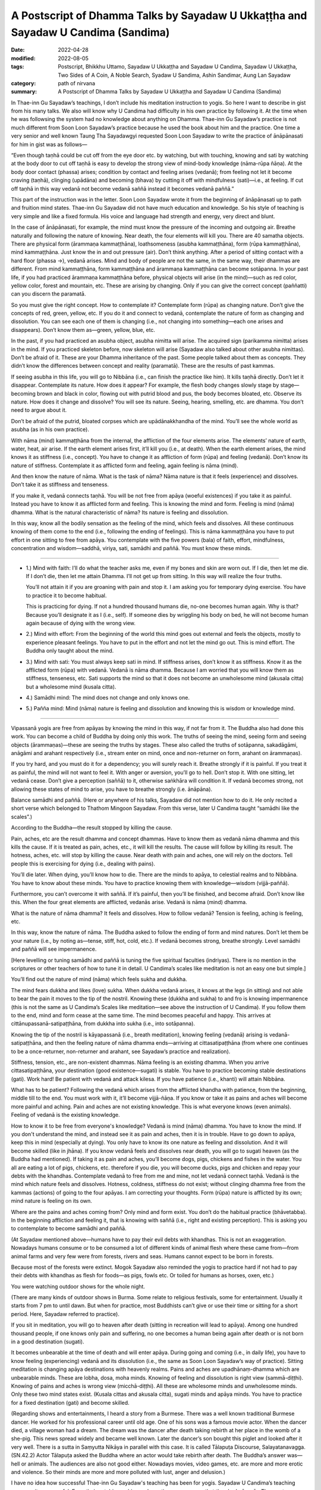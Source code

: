 =====================================================================================
A Postscript of Dhamma Talks by Sayadaw U Ukkaṭṭha and Sayadaw U Candima (Sandima)
=====================================================================================

:date: 2022-04-28
:modified: 2022-08-05
:tags: Postscript, Bhikkhu Uttamo, Sayadaw U Ukkaṭṭha and Sayadaw U Candima, Sayadaw U Ukkaṭṭha, Two Sides of A Coin, A Noble Search, Syadaw U Sandima, Ashin Sandimar, Aung Lan Sayadaw
:category: path of nirvana
:summary: A Postscript of Dhamma Talks by Sayadaw U Ukkaṭṭha and Sayadaw U Candima (Sandima)

In Thae-inn Gu Sayadaw’s teachings, I don’t include his meditation instruction to yogis. So here I want to describe in gist from his many talks. We also will know why U Candima had difficulty in his own practice by following it. At the time when he was followsing the system had no knowledge about anything on Dhamma. Thae-inn Gu Sayadaw’s practice is not much different from Soon Loon Sayadaw’s practice because he used the book about him and the practice. One time a very senior and well known Taung Tha Sayadawgyi requested Soon Loon Sayadaw to write the practice of ānāpānasati for him in gist was as follows—

“Even though taṇhā could be cut off from the eye door etc. by watching, but with touching, knowing and sati by watching at the body door to cut off taṇhā is easy to develop the strong view of mind-body knowledge (nāma-rūpa ñāṇa). At the body door contact (phassa) arises; condition by contact and feeling arises (vedanā); from feeling not let it become craving (taṇhā), clinging (upādāna) and becoming (bhava) by cutting it off with mindfulness (sati)—i.e., at feeling. If cut off taṇhā in this way vedanā not become vedanā saññā instead it becomes vedanā paññā.”

This part of the instruction was in the letter. Soon Loon Sayadaw wrote it from the beginning of ānāpānasati up to path and fruition mind states. Thae-inn Gu Sayadaw did not have much education and knowledge. So his style of teaching is very simple and like a fixed formula. His voice and language had strength and energy, very direct and blunt.

In the case of ānāpānasati, for example, the mind must know the pressure of the incoming and outgoing air. Breathe naturally and following the nature of knowing. Near death, the four elements will kill you. There are 40 samatha objects. There are physical form  (ārammaṇa kammaṭṭhāna), loathsomeness (asubha kammaṭṭhāna), form  (rūpa kammaṭṭhāna), mind kammaṭṭhāna. Just know the in and out pressure (air). Don’t think anything. After a period of sitting contact with a hard floor (phassa →), vedanā arises. Mind and body of people are not the same, in the same way, their dhammas are different. From mind kammaṭṭhāna, form kammaṭṭhāna and ārammaṇa kammaṭṭhāna can become sotāpanna. In your past life, if you had practiced ārammaṇa kammaṭṭhāna before, physical objects will arise (in the mind)—such as red color, yellow color, forest and mountain, etc. These are arising by changing. Only if you can give the correct concept (paññatti) can you discern the paramatā.

So you must give the right concept. How to contemplate it? Contemplate form (rūpa) as changing nature. Don’t give the concepts of red, green, yellow, etc. If you do it and connect to vedanā, contemplate the nature of form as changing and dissolution. You can see each one of them is changing (i.e., not changing into something—each one arises and disappears). Don’t know them as—green, yellow, blue, etc. 

In the past, if you had practiced an asubha object, asubha nimitta will arise. The acquired sign (parikamma nimitta) arises in the mind. If you practiced skeleton before, now skeleton will arise (Sayadaw also talked about other asubha nimittas). Don’t be afraid of it. These are your Dhamma inheritance of the past. Some people talked about them as concepts. They didn’t know the differences between concept and reality (paramatā). These are the results of past kammas. 

If seeing asubha in this life, you will go to Nibbāna (i.e., can finish the practice like him). It kills taṇhā directly. Don’t let it disappear. Contemplate its nature. How does it appear? For example, the flesh body changes slowly stage by stage—becoming brown and black in color, flowing out with putrid blood and pus, the body becomes bloated, etc. Observe its nature. How does it change and dissolve? You will see its nature. Seeing, hearing, smelling, etc. are dhamma. You don’t need to argue about it. 

Don’t be afraid of the putrid, bloated corpses which are upādānakkhandha of the mind. You’ll see the whole world as asubha (as in his own practice).

With nāma (mind) kammaṭṭhāna from the internal, the affliction of the four elements arise. The elements’ nature of earth, water, heat, air arise. If the earth element arises first, it’ll kill you (i.e., at death). When the earth element arises, the mind knows it as stiffness (i.e., concept). You have to change it as affliction of form (rūpa) and feeling (vedanā). Don’t know its nature of stiffness. Contemplate it as afflicted form and feeling, again feeling is nāma (mind). 

And then know the nature of nāma. What is the task of nāma? Nāma nature is that it feels (experience) and dissolves. Don’t take it as stiffness and tenseness. 

If you make it, vedanā connects taṇhā. You will be not free from apāya (woeful existences) if you take it as painful. Instead you have to know it as afflicted form and feeling. This is knowing the mind and form. Feeling is mind (nāma) dhamma. What is the natural characteristic of nāma? Its nature is feeling and dissolution. 

In this way, know all the bodily sensation as the feeling of the mind, which feels and dissolves. All these continuous knowing of them come to the end (i.e., following the ending of feelings). This is nāma kammaṭṭhāna you have to put effort in one sitting to free from apāya. You contemplate with the five powers (bala) of faith, effort, mindfulness, concentration and wisdom—saddhā, viriya, sati, samādhi and paññā. You must know these minds.

------

- 1.) Mind with faith: I’ll do what the teacher asks me, even if my bones and skin are worn out. If I die, then let me die. If I don’t die, then let me attain Dhamma. I’ll not get up from sitting. In this way will realize the four truths. 

  You’ll not attain it if you are groaning with pain and stop it. I am asking you for temporary dying exercise. You have to practice it to become habitual. 

  This is practicing for dying. If not a hundred thousand humans die, no-one becomes human again. Why is that? Because you’ll designate it as I (i.e., self). If someone dies by wriggling his body on bed, he will not become human again because of dying with the wrong view. 

- 2.) Mind with effort: From the beginning of the world this mind goes out external and feels the objects, mostly to experience pleasant feelings. You have to put in the effort and not let the mind go out. This is mind effort. The Buddha only taught about the mind.

- 3.) Mind with sati: You must always keep sati in mind. If stiffness arises, don’t know it as stiffness. Know it as the afflicted form (rūpa) with vedanā. Vedanā is nāma dhamma. Because I am worried that you will know them as stiffness, tenseness, etc. Sati supports the mind so that it does not become an unwholesome mind (akusala citta) but a wholesome mind (kusala citta).

- 4.) Samādhi mind: The mind does not change and only knows one.

- 5.) Pañña mind: Mind (nāma) nature is feeling and dissolution and knowing this is wisdom or knowledge mind.

------

Vipassanā yogis are free from apāyas by knowing the mind in this way, if not far from it. The Buddha also had done this work. You can become a child of Buddha by doing only this work. The truths of seeing the mind, seeing form and seeing objects (ārammaṇas)—these are seeing the truths by stages. These also called the truths of sotāpanna, sakadāgāmi, anāgāmi and arahant respectively (i.e., stream enter on mind, once and non-returner on form, arahant on ārammaṇas). 

If you try hard, and you must do it for a dependency; you will surely reach it. Breathe strongly if it is painful. If you treat it as painful, the mind will not want to feel it. With anger or aversion, you’ll go to hell. Don’t stop it. With one sitting, let vedanā cease. Don’t give a perception (saññā) to it, otherwise saṅkhāra will condition it. If vedanā becomes strong, not allowing these states of mind to arise, you have to breathe strongly (i.e. ānāpāna).

Balance samādhi and paññā. (Here or anywhere of his talks, Sayadaw did not mention how to do it. He only recited a short verse which belonged to Thathom Mingoon Sayadaw. From this verse, later U Candima taught “samādhi like the scales”.)

According to the Buddha—the result stopped by killing the cause. 

Pain, aches, etc are the result dhamma and concept dhammas. Have to know them as vedanā nāma dhamma and this kills the cause. If it is treated as pain, aches, etc., it will kill the results. The cause will follow by killing its result. The hotness, aches, etc. will stop by killing the cause. Near death with pain and aches, one will rely on the doctors. Tell people this is exercising for dying (i.e., dealing with pains). 

You’ll die later. When dying, you’ll know how to die. There are the minds to apāya, to celestial realms and to Nibbāna. You have to know about these minds. You have to practice knowing them with knowledge—wisdom (vijjā-paññā). 

Furthermore, you can’t overcome it with saññā. If it’s painful, then you’ll be finished, and become afraid. Don’t know like this. When the four great elements are afflicted, vedanās arise. Vedanā is nāma (mind) dhamma. 

What is the nature of nāma dhamma? It feels and dissolves. How to follow vedanā? Tension is feeling, aching is feeling, etc.

In this way, know the nature of nāma. The Buddha asked to follow the ending of form and mind natures. Don’t let them be your nature (i.e., by noting as—tense, stiff, hot, cold, etc.). If vedanā becomes strong, breathe strongly. Level samādhi and paññā will see impermanence. 

[Here levelling or tuning samādhi and paññā is tuning the five spiritual faculties (indriyas). There is no mention in the scriptures or other teachers of how to tune it in detail. U Candima’s scales like meditation is not an easy one but simple.] 

You’ll find out the nature of mind (nāma) which feels sukha and dukkha. 

The mind fears dukkha and likes (love) sukha. When dukkha vedanā arises, it knows at the legs (in sitting) and not able to bear the pain it moves to the tip of the nostril. Knowing these (dukkha and sukha) to and fro is knowing impermanence (this is not the same as U Candima’s Scales like meditation—see above the instruction of U Candima). If you follow them to the end, mind and form cease at the same time. The mind becomes peaceful and happy. This arrives at cittānupassanā-satipaṭṭhāna, from dukkha into sukha (i.e., into sotāpanna). 

Knowing the tip of the nostril is kāyapassanā (i.e., breath meditation), knowing feeling (vedanā) arising is vedanā-satipaṭṭhāna, and then the feeling nature of nāma dhamma ends—arriving at cittasatipaṭṭhāna (from where one continues to be a once-returner, non-returner and arahant, see Sayadaw’s practice and realization).

Stiffness, tension, etc., are non-existent dhammas. Nāma feeling is an existing dhamma. When you arrive cittasatipaṭṭhāna, your destination (good existence—sugati) is stable. You have to practice becoming stable destinations (gati). Work hard! Be patient with vedanā and attack kilesa. If you have patience (i.e., khanti) will attain Nibbāna. 

What has to be patient? Following the vedanā which arises from the afflicted khandha with patience, from the beginning, middle till to the end. You must work with it, it’ll become vijjā-ñāṇa. If you know or take it as pains and aches will become more painful and aching. Pain and aches are not existing knowledge. This is what everyone knows (even animals).  Feeling of vedanā is the existing knowledge. 

How to know it to be free from everyone's knowledge? Vedanā is mind (nāma) dhamma. You have to know the mind. If you don't understand the mind, and instead see it as pain and aches, then it is in trouble. Have to go down to apāya, keep this in mind (especially at dying). You only have to know its one nature as feeling and dissolution. And it will become skilled (like in jhāna). If you know vedanā feels and dissolves near death, you will go to sugati heaven (as the Buddha had mentioned). If taking it as pain and aches, you’ll become dogs, pigs, chickens and fishes in the water. You all are eating a lot of pigs, chickens, etc. therefore if you die, you will become ducks, pigs and chicken and repay your debts with the khandhas. Contemplate vedanā to free from me and mine, not let vedanā connect taṇhā. Vedanā is the mind which nature feels and dissolves. Hotness, coldness, stiffness do not exist; without clinging dhamma free from the kammas (actions) of going to the four apāyas. I am correcting your thoughts. Form (rūpa) nature is afflicted by its own; mind nature is feeling on its own. 

Where are the pains and aches coming from? Only mind and form exist. You don’t do the habitual practice (bhāvetabba). In the beginning affliction and feeling it, that is knowing with saññā (i.e., right and existing perception). This is asking you to contemplate to become samādhi and paññā. 

(At Sayadaw mentioned above—humans have to pay their evil debts with khandhas. This is not an exaggeration. Nowadays humans consume or to be consumed a lot of different kinds of animal flesh where these came from—from animal farms and very few were from forests, rivers and seas. Humans cannot expect to be born in forests.

Because most of the forests were extinct. Mogok Sayadaw also reminded the yogis to practice hard if not had to pay their debts with khandhas as flesh for foods—as pigs, fowls etc. Or toiled for humans as horses, oxen, etc.)

You were watching outdoor shows for the whole night. 

(There are many kinds of outdoor shows in Burma. Some relate to religious festivals, some for entertainment. Usually it starts from 7 pm to until dawn. But when for practice, most Buddhists can’t give or use their time or sitting for a short period. Here, Sayadaw referred to practice). 

If you sit in meditation, you will go to heaven after death (sitting in recreation will lead to apāya). Among one hundred thousand people, if one knows only pain and suffering, no one becomes a human being again after death or is not born in a good destination (sugati).

It becomes unbearable at the time of death and will enter apāya. During going and coming (i.e., in daily life), you have to know feeling (experiencing) vedanā and its dissolution (i.e., the same as Soon Loon Sayadaw’s way of practice). Sitting meditation is changing apāya destinations with heavenly realms. Pains and aches are upadhānaṃ-dhamma which are unbearable minds. These are lobha, dosa, moha minds. Knowing of feeling and dissolution is right view (sammā-diṭṭhi). Knowing of pains and aches is wrong view (micchā-diṭṭhi). All these are wholesome minds and unwholesome minds. Only these two mind states exist. (Kusala cittas and akusala citta), sugati minds and apāya minds. You have to practice for a fixed destination (gati) and become skilled. 

(Regarding shows and entertainments, I heard a story from a Burmese. There was a well known traditional Burmese dancer. He worked for his professional career until old age. One of his sons was a famous movie actor. When the dancer died, a village woman had a dream. The dream was the dancer after death taking rebirth at her place in the womb of a she-pig. This news spread widely and became well known. Later the dancer’s son bought this piglet and looked after it very well. There is a sutta in Saṃyutta Nikāya in parallel with this case. It is called Tālapuṭa Discourse, Salayatanavagga. (SN.42.2) Actor Tālapuṭa asked the Buddha where an actor would take rebirth after death. The Buddha’s answer was—hell or animals. The audiences are also not good either. Nowadays movies, video games, etc. are more and more erotic and violence. So their minds are more and more polluted with lust, anger and delusion.)

I have no idea how successful Thae-inn Gu Sayadaw's teaching has been for yogis. Sayadaw U Candima’s teaching seems quite successful. From their autobiographies and practices, we can say that they had pāramīs. The most important point is the quality of their minds. Both of them are tough, resolute, have a lot of patience and endurance with strong faiths and true noble warriors. Pāramī is coming from practice. So a Buddhist’s duty is to study and practice Dhamma.

A noble search does only exist in the Buddha Dhamma. So it is a very difficult and rare chance to encounter. Therefore, the Buddha Dhamma represents wholesome and noble education. Other secular knowledge and religions have only wholesome education that they can teach to human beings. This much is even very rare. Only the sages and the wise can do it. Most human beings only end up with ignoble educations and searches. Nowadays, human situations are more and more inclined towards this direction. From societies to internationals, many problems, dangers and disasters arise from this kind of education and search. Humans are more and more greedy and selfish. It seems to me, only two types of people make this beautiful earth become an unpleasant place—immoral politicians (some world leaders) and very greedy wealthy people—i.e., misuse of power and wealth. The most stupid and foolish thing is arms industries and businesses. If you don’t use it for killing and murdering people, what is the use of it. U.S.A. is a good example. If arms industries and arms businesses develop and flourish, there will be no peace and human well-being in the world. These power mongers and wealth mongers always look for excuses to create wars and instability around the world.

In the Dhammapada—XXIV: Craving (Taṇhā)

Verse 355:       

| 		Riches (powers) ruin the man
| 		Weak in discernment,
| 		but not those who seek
| 		       the beyond. (noble search)
| 		Through craving for riches (powers)
| 		the man weak in discernment
| 		                ruins himself
| 		as he would others
| 

(All kinds of pollution and violence occurring in the world today testify to the Buddha's wisdom and insight.)

There was a wise message or remark made by Ven. Nyanatiloka Mahāthera (a pioneer German monk) in his address in 1956 at the Sixth Buddhist Council. 

“For the Buddha’s doctrine forms the only safe and firm road that will keep mankind away from those crude materialistic notions which are the root-causes of all selfishness, greed, hate and therefore of war and cruelty, and of all misery in the world.”

I will end this noble search with the following story on taṇhā—craving and clinging. In Sayadaw U Candima’s talk on Living, Dying and Future, he told a story of a woman. She was rich and kept a lot of gold in a safe. Sometimes she was thinking of making merits with it, but because of stinginess and cannot let it go.

Unexpectedly one day she died and left everything behind. After she died, the children wanted to divide the wealth among them. What did they find out when they opened the safe? They found out a big myaw (Burmese) clung to the golds. (I don’t know it in English. It’s similar between a leech and a slug without eyes and mouth with a grey color body, emits liquid like mucus.) U Candima said that this animal was spontaneous birth (opapātika). In Buddhist texts, spontaneous births are only associated with some petas, heavenly beings and hell beings only, and never mentioned animals. 

There is a parallel story in the Dhammapada—Impurities (Mala vagga, Dhp. 240), the story of monk Tissa who died with attachment to his new robes and was born as a louse in the robe. This is a very quick rebirth that can be counted as spontaneous. 

A western teacher said, “People who don’t realize the harm they can do to themselves and to other people are really dangerous.” That is true, and it can be related to all worldlings who are full of kilesas. With strong desire and anger, one can do all possible evil things to oneself and others without knowing the consequences. 

The education on the law of kamma becomes very important to every human being whatever their color of skin, nationality, culture and religions. Because it is a universal teaching. Everyone understands kamma rightly and seriously about it, they will have shame and fear of wrong doings. These two qualities are the guardian dhammas of the world. Even if we cannot follow the Buddha's Dhamma and become a noble person, we should at least become a decent person. It’s not only to create peace, harmony and well-being in this life but also the future life to come.

------

revised on 2022-08-05

------

- `Content <{filename}content-of-dhamma-talks-by-ukkattha%zh.rst>`__ of "Two Sides of A Coin" (Dhamma Talks by Sayadaw U Ukkaṭṭha)

- `Content <{filename}content-of-dhamma-talks-by-candima-sayadaw%zh.rst>`__ of "A Noble Search" (Dhamma Talks by Sayadaw U Candima)

- `Content <{filename}content-of-dhamma-talks-by-ukkattha-and-candima-sayadaw%zh.rst>`__ of Dhamma Talks by Sayadaw U Ukkaṭṭha and Sayadaw U Candima

- `Content <{filename}../publication-of-ven-uttamo%zh.rst>`__ of Publications of Bhikkhu Uttamo

------

**According to the translator—Bhikkhu Uttamo's words, this is strictly for free distribution only, as a gift of Dhamma—Dhamma Dāna. You may re-format, reprint, translate, and redistribute this work in any medium.**

..
  08-05 rev. proofread by bhante
  07-20 rev. proofread by bhante
  post on 04-28
  2022-04-27 create rst
